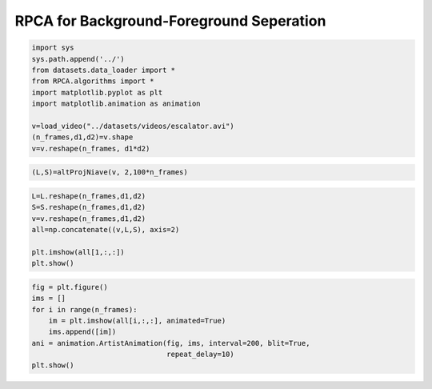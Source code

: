RPCA for Background-Foreground Seperation
##############

.. code:: ipython3

    import sys
    sys.path.append('../')
    from datasets.data_loader import *
    from RPCA.algorithms import *
    import matplotlib.pyplot as plt
    import matplotlib.animation as animation
    
    v=load_video("../datasets/videos/escalator.avi")
    (n_frames,d1,d2)=v.shape
    v=v.reshape(n_frames, d1*d2)
    


.. code:: ipython3

    (L,S)=altProjNiave(v, 2,100*n_frames)

.. code:: ipython3

    L=L.reshape(n_frames,d1,d2)
    S=S.reshape(n_frames,d1,d2)
    v=v.reshape(n_frames,d1,d2)
    all=np.concatenate((v,L,S), axis=2)
    
    plt.imshow(all[1,:,:])
    plt.show()



.. image:: RPCA_background_forground_seperation_files/RPCA_background_forground_seperation_2_0.png


.. code:: ipython3

    fig = plt.figure()
    ims = []
    for i in range(n_frames):
        im = plt.imshow(all[i,:,:], animated=True)
        ims.append([im])
    ani = animation.ArtistAnimation(fig, ims, interval=200, blit=True,
                                    repeat_delay=10)
    plt.show()
